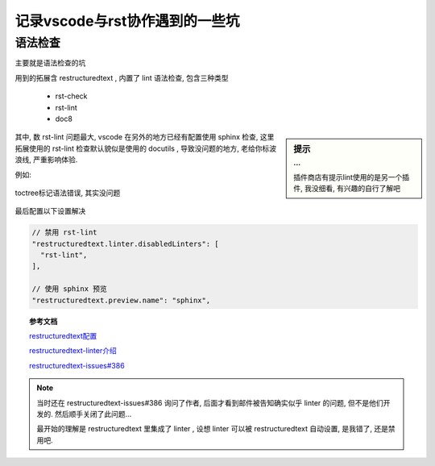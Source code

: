 =================================
记录vscode与rst协作遇到的一些坑
=================================

语法检查
=================================

| 主要就是语法检查的坑

用到的拓展含 restructuredtext , 内置了 lint 语法检查, 包含三种类型

  - rst-check
  - rst-lint
  - doc8

.. sidebar:: 提示
  :subtitle: ...

  插件商店有提示lint使用的是另一个插件, 我没细看, 有兴趣的自行了解吧

其中, 数 rst-lint 问题最大, vscode 在另外的地方已经有配置使用 sphinx 检查,
这里拓展使用的 rst-lint 检查默认貌似是使用的 docutils , 导致没问题的地方, 老给你标波浪线, 严重影响体验.


例如:

.. figure:: ../../../../resources/images/2022-12-08-10-48-18.png
  :align: center
  :width: 480px

  toctree标记语法错误, 其实没问题

最后配置以下设置解决

.. code-block:: javascript
  :name: 禁用 rst-lint ,使用 sphinx 预览

  // 禁用 rst-lint
  "restructuredtext.linter.disabledLinters": [
    "rst-lint",
  ],

  // 使用 sphinx 预览
  "restructuredtext.preview.name": "sphinx",


.. topic:: 参考文档

  `restructuredtext配置 <https://docs.restructuredtext.net/articles/configuration>`_

  `restructuredtext-linter介绍 <https://docs.restructuredtext.net/articles/linter>`_

  `restructuredtext-issues#386 <https://github.com/vscode-restructuredtext/vscode-restructuredtext/issues/386>`_

.. note::

  当时还在 restructuredtext-issues#386 询问了作者, 后面才看到邮件被告知确实似乎 linter 的问题, 但不是他们开发的. 然后顺手关闭了此问题...

  最开始的理解是 restructuredtext 里集成了 linter , 设想 linter 可以被 restructuredtext 自动设置, 是我错了, 还是禁用吧.
